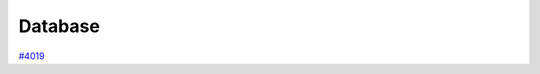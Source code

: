.. _topics:database:

********
Database
********

`#4019`_


.. _#4019: https://github.com/aiidateam/aiida-core/issues/4019
